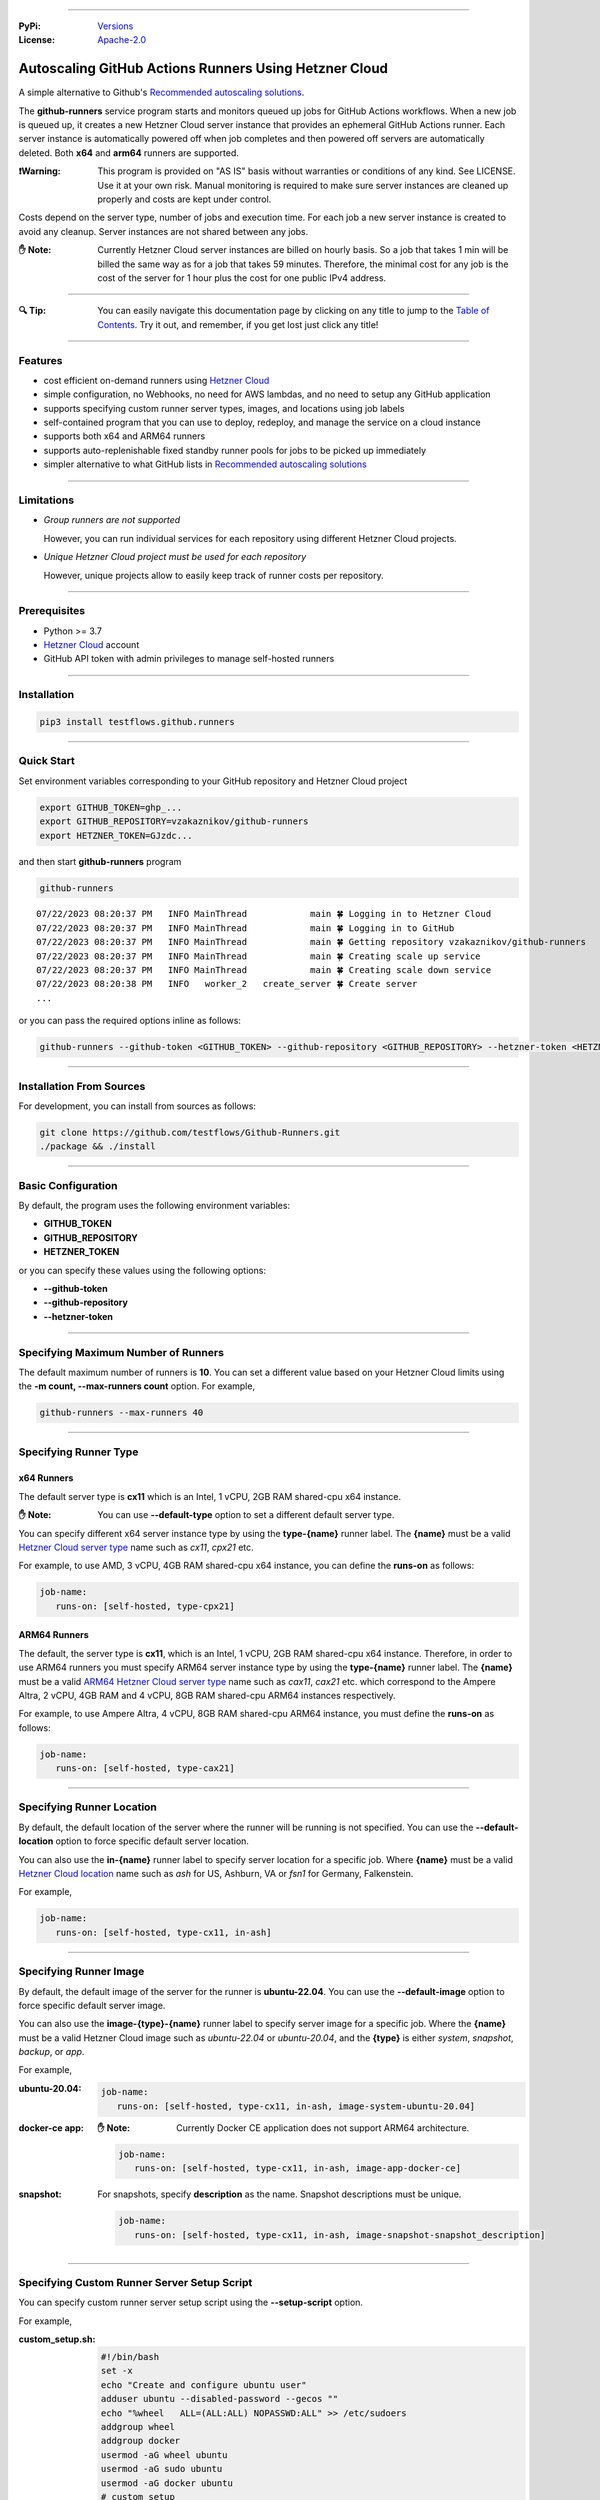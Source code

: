 .. image:: https://raw.githubusercontent.com/testflows/TestFlows-ArtWork/master/images/logo.png
   :width: 20%
   :align: left
   :target: https://testflows.com
   :alt: TestFlows Open-source Testing Framework

----

:PyPi:
   `Versions <https://pypi.org/project/testflows.github.runners/>`_
:License:
   `Apache-2.0 <https://github.com/testflows/TestFlows-GitHub-Runners/blob/main/LICENSE>`_

======================================================
Autoscaling GitHub Actions Runners Using Hetzner Cloud
======================================================

A simple alternative to Github's `Recommended autoscaling solutions <https://docs.github.com/en/actions/hosting-your-own-runners/managing-self-hosted-runners/autoscaling-with-self-hosted-runners#recommended-autoscaling-solutions>`_.

The **github-runners** service program starts and monitors queued up jobs for GitHub Actions workflows.
When a new job is queued up, it creates a new Hetzner Cloud server instance
that provides an ephemeral GitHub Actions runner. Each server instance is automatically
powered off when job completes and then powered off servers are
automatically deleted. Both **x64** and **arm64** runners are supported.

:❗Warning:
   This program is provided on "AS IS" basis without warranties or conditions of any kind. See LICENSE.
   Use it at your own risk. Manual monitoring is required to make sure server instances are cleaned up properly
   and costs are kept under control.

Costs depend on the server type, number of jobs and execution time. For each job a new server instance is created
to avoid any cleanup. Server instances are not shared between any jobs.

:✋ Note:
   Currently Hetzner Cloud server instances are billed on hourly basis. So a job that takes 1 min will be billed
   the same way as for a job that takes 59 minutes. Therefore, the minimal cost
   for any job is the cost of the server for 1 hour plus the cost for one public IPv4 address.

----

:🔍 Tip:
   You can easily navigate this documentation page by clicking on any title to jump to the `Table of Contents`_.
   Try it out, and remember, if you get lost just click any title!

----

--------
Features
--------

* cost efficient on-demand runners using `Hetzner Cloud <https://www.hetzner.com/cloud>`_
* simple configuration, no Webhooks, no need for AWS lambdas, and no need to setup any GitHub application
* supports specifying custom runner server types, images, and locations using job labels
* self-contained program that you can use to deploy, redeploy, and manage the service on a cloud instance
* supports both x64 and ARM64 runners
* supports auto-replenishable fixed standby runner pools for jobs to be picked up immediately
* simpler alternative to what GitHub lists in `Recommended autoscaling solutions <https://docs.github.com/en/actions/hosting-your-own-runners/managing-self-hosted-runners/autoscaling-with-self-hosted-runners#recommended-autoscaling-solutions>`_

----

-----------
Limitations
-----------

* *Group runners are not supported*

  However, you can run individual services for each repository using different Hetzner Cloud projects.

* *Unique Hetzner Cloud project must be used for each repository*

  However, unique projects allow to easily keep track of runner costs per repository.

----

-------------
Prerequisites
-------------

* Python >= 3.7
* `Hetzner Cloud <https://www.hetzner.com/cloud>`_ account
* GitHub API token with admin privileges to manage self-hosted runners

----

------------
Installation
------------

.. code-block:: bash

   pip3 install testflows.github.runners

----

------------
Quick Start
------------

Set environment variables corresponding to your GitHub repository and Hetzner Cloud project

.. code-block:: bash

   export GITHUB_TOKEN=ghp_...
   export GITHUB_REPOSITORY=vzakaznikov/github-runners
   export HETZNER_TOKEN=GJzdc...

and then start **github-runners** program

.. code-block:: bash

   github-runners

::

   07/22/2023 08:20:37 PM   INFO MainThread            main 🍀 Logging in to Hetzner Cloud
   07/22/2023 08:20:37 PM   INFO MainThread            main 🍀 Logging in to GitHub
   07/22/2023 08:20:37 PM   INFO MainThread            main 🍀 Getting repository vzakaznikov/github-runners
   07/22/2023 08:20:37 PM   INFO MainThread            main 🍀 Creating scale up service
   07/22/2023 08:20:37 PM   INFO MainThread            main 🍀 Creating scale down service
   07/22/2023 08:20:38 PM   INFO   worker_2   create_server 🍀 Create server
   ...

or you can pass the required options inline as follows:

.. code-block:: bash

   github-runners --github-token <GITHUB_TOKEN> --github-repository <GITHUB_REPOSITORY> --hetzner-token <HETZNER_TOKEN>

----

-------------------------
Installation From Sources
-------------------------

For development, you can install from sources as follows:

.. code-block:: bash

   git clone https://github.com/testflows/Github-Runners.git
   ./package && ./install

----

-------------------
Basic Configuration
-------------------

By default, the program uses the following environment variables:

* **GITHUB_TOKEN**
* **GITHUB_REPOSITORY**
* **HETZNER_TOKEN**

or you can specify these values using the following options:

* **--github-token**
* **--github-repository**
* **--hetzner-token**

----

------------------------------------
Specifying Maximum Number of Runners
------------------------------------
The default maximum number of runners is **10**. You can set a different value
based on your Hetzner Cloud limits using the **-m count, --max-runners count** option. For example,

.. code-block:: bash

   github-runners --max-runners 40

----

----------------------
Specifying Runner Type
----------------------

x64 Runners
============

The default server type is **cx11** which is an Intel, 1 vCPU, 2GB RAM shared-cpu x64 instance.

:✋ Note:
   You can use **--default-type** option to set a different default server type.

You can specify different x64 server instance type by using the **type-{name}** runner label.
The **{name}** must be a valid `Hetzner Cloud server type <https://www.hetzner.com/cloud>`_
name such as *cx11*, *cpx21* etc.

For example, to use AMD, 3 vCPU, 4GB RAM shared-cpu x64 instance, you can define the **runs-on**
as follows:

.. code-block:: yaml

   job-name:
      runs-on: [self-hosted, type-cpx21]

ARM64 Runners
==============

The default, the server type is **cx11**, which is an Intel, 1 vCPU, 2GB RAM shared-cpu x64 instance.
Therefore, in order to use ARM64 runners you must specify ARM64 server instance type by using the **type-{name}** runner label.
The **{name}** must be a valid `ARM64 Hetzner Cloud server type <https://www.hetzner.com/cloud>`_
name such as *cax11*, *cax21* etc. which correspond to the Ampere Altra, 2 vCPU, 4GB RAM and
4 vCPU, 8GB RAM shared-cpu ARM64 instances respectively.

For example, to use Ampere Altra, 4 vCPU, 8GB RAM shared-cpu ARM64 instance, you must define the **runs-on**
as follows:

.. code-block:: yaml

   job-name:
      runs-on: [self-hosted, type-cax21]

----

---------------------------
Specifying Runner Location
---------------------------

By default, the default location of the server where the runner will be running is not specified. You can use the **--default-location**
option to force specific default server location.

You can also use the **in-{name}** runner label to specify server location for a specific job. Where **{name}** must be a valid
`Hetzner Cloud location <https://docs.hetzner.com/cloud/general/locations/>`_ name such as *ash* for US, Ashburn, VA or
*fsn1* for Germany, Falkenstein.

For example,

.. code-block:: yaml

   job-name:
      runs-on: [self-hosted, type-cx11, in-ash]

----

-----------------------
Specifying Runner Image
-----------------------

By default, the default image of the server for the runner is **ubuntu-22.04**. You can use the **--default-image**
option to force specific default server image.

You can also use the **image-{type}-{name}** runner label to specify server image for a specific job. Where the **{name}** must be a valid
Hetzner Cloud image such as *ubuntu-22.04* or *ubuntu-20.04*, and the **{type}** is either *system*, *snapshot*, *backup*, or *app*.

For example,

:ubuntu-20.04:

   .. code-block:: yaml

      job-name:
         runs-on: [self-hosted, type-cx11, in-ash, image-system-ubuntu-20.04]


:docker-ce app:
   :✋ Note:
      Currently Docker CE application does not support ARM64 architecture.

   .. code-block:: yaml

      job-name:
         runs-on: [self-hosted, type-cx11, in-ash, image-app-docker-ce]

:snapshot:
   For snapshots, specify **description** as the name. Snapshot descriptions
   must be unique.

   .. code-block:: yaml

      job-name:
         runs-on: [self-hosted, type-cx11, in-ash, image-snapshot-snapshot_description]

----

--------------------------------------------
Specifying Custom Runner Server Setup Script
--------------------------------------------

You can specify custom runner server setup script using the **--setup-script** option.

For example,

:custom_setup.sh:
   .. code-block:: bash

      #!/bin/bash
      set -x
      echo "Create and configure ubuntu user"
      adduser ubuntu --disabled-password --gecos ""
      echo "%wheel   ALL=(ALL:ALL) NOPASSWD:ALL" >> /etc/sudoers
      addgroup wheel
      addgroup docker
      usermod -aG wheel ubuntu
      usermod -aG sudo ubuntu
      usermod -aG docker ubuntu
      # custom setup
      apt-get -y update
      apt-get -y install ca-certificates curl gnupg lsb-release python3-pip git unzip

:command:
   .. code-block:: bash

      github-runners --setup-script ./custom_setup.sh

----

------------------------
Using Configuration File
------------------------

Instead of passing configuration options using command line arguments, you can use
configuration file. The configuration file is Python file that must define the **config**
object of the *Config* type.

:✋ Note:
   Defining configuration file in Python instead of YAML or something else
   has an advantage of being able to edit it with
   any Python IDE that provides a convenience of autocompletion and hints.


For example,

:config.py:

   Simple configuration file. You can find a complete example in `examples/config.py <https://github.com/testflows/TestFlows-GitHub-Runners/blob/main/examples/config.py>`_.

   .. code-block:: python3

      from testflows.github.runners.config import *

      config = Config(
         github_token=os.getenv("GITHUB_TOKEN"),
         github_repository=os.getenv("GITHUB_REPOSITORY"),
         hetzner_token=os.getenv("HETZNER_TOKEN"),
         default_server_type=server_type("cx11"),
         cloud=cloud(server_name="my-github-runners-service"),
         standby_runners=[
            standby_runner(
                  labels=["type-cx21"],
                  count=2,
                  replenish_immediately=True,
            )
         ],
      )

You can sanity check your configuration file by executing it directly:

.. code-block:: bash

   python3 config.py


Schema
======

The `Config` object has the following schema:

:schema:
   * **github_token: str**
   * **github_repository: str**
   * **hetzner_token: str**
   * **ssh_key: str**
   * **max_runners**
   * **default_image: image**
   * **default_server_type: server_type**
   * **default_location: location**
   * **workers: count**
   * **setup_script: path**
   * **startup_x64_script: path**
   * **startup_arm64_script: path**
   * **max_powered_off_time: count**
   * **max_unused_runner_time: count**
   * **max_runner_registration_time: count**
   * **max_server_ready_time: count**
   * **scale_up_interval: count**
   * **scale_down_interval: count**
   * **debug: bool**
   * **logger_config: dict**
   * **cloud: cloud**
      * **server_name: str**
      * **deploy: deploy**
         * **server_type: server_type**
         * **image: image**
         * **location: location**
         * **setup_script: path**
   * **standby_runners: list[standby_runner]**
      * **labels: list[str]**
      * **count: count**
      * **replenish_immediately: bool**

----

-------
SSH Key
-------

All server instances that are created are accessed via SSH using the **ssh** utility and therefore you must provide a valid SSH key
using the **--ssh-key** option. If the **--ssh-key** option is no specified, then the *~/.ssh/id_rsa.pub* default key path will be used.

The SSH key will be automatically added to your project using the MD5 hash of the public key as the SSH key name.

:❗Warning:
   Given that each new SSH key is automatically added to your Hetzner project, you must manually delete them when no longer needed.

Most GitHub users already have an SSH key associated with the account. If you want to know how to add an SSH key, see `Adding a new SSH key to your GitHub account    <https://docs.github.com/en/authentication/connecting-to-github-with-ssh/adding-a-new-ssh-key-to-your-github-account>`_ article.

Generating New SSH Key
=======================

If you need to generate a new SSH key, see `Generating a new SSH key and adding it to the ssh-agent <https://docs.github.com/en/authentication/connecting-to-github-with-ssh/generating-a-new-ssh-key-and-adding-it-to-the-ssh-agent>`_ article.

Cloud Deployment
================

If you are deploying the **github-runners** program as a cloud service using the **github-runners <options> cloud deploy** command, then
after provisoning a new cloud server instance that will host the **github-runners** service, a new SSH key will be
auto-generated to access the runners. The auto-generated key will be placed in */home/runner/.ssh/id_rsa*, where **runner**
is the user under which the **github-runners** service runs on the cloud instance. The auto-generated SSH key will be automatically
added to your project using the MD5 hash of the public key as the SSH key name.

----

-----------------------
Running as a Service
-----------------------

You can run **github-runners** as a service.

:✋ Note:
   In order to install the service, the user that installed the module must have **sudo** privileges.

----

Installing and Uninstalling
===========================

After installation, you can use **service install** and **service uninstall** commands to install and
uninstall the service.

:✋ Note:
   The options that are passed to the **github-runners <options> service install** command
   will be the same options with which the service will be executed.

.. code-block:: bash

   export GITHUB_TOKEN=ghp_...
   export GITHUB_REPOSITORY=testflows/github-runners
   export HETZNER_TOKEN=GJzdc...

   github-runners service install

The **/etc/systemd/system/github-runners.service** file is created with the following content.

:✋ Note:
   The service will use the *User* and the *Group* of the user executing the program.


:/etc/systemd/system/github-runners.service:

   ::

      [Unit]
      Description=Autoscaling GitHub Actions Runners
      After=multi-user.target
      [Service]
      User=1000
      Group=1000
      Type=simple
      Restart=always
      Environment=GITHUB_TOKEN=ghp_...
      Environment=GITHUB_REPOSITORY=testflows/github-runners
      Environment=HETZNER_TOKEN=GJ..
      ExecStart=/home/user/.local/lib/python3.10/site-packages/testflows/github/runners/bin/github-runners --workers 10 --max-powered-off-time 20 --max-unused-runner-time 120 --max-runner-registration-time 60 --scale-up-interval 10 --scale-down-interval 10
      [Install]
      WantedBy=multi-user.target

----

Modifying Program Options
=========================

If you want to modify service program options you can stop the service,
edit the **/etc/systemd/system/github-runners.service** file by hand, then reload service daemon,
and start the service back up.

.. code-block:: bash

   github-runners service stop
   sudo vim /etc/systemd/system/github-runners.service
   sudo systemctl daemon-reload
   github-runners service start

----

Checking Status
================

After installation, you can check the status of the service using the **service status** command.

.. code-block:: bash

   github-runners service status:

:service status:

   ::

      ● github-runners.service - Autoscaling GitHub Actions Runners
           Loaded: loaded (/etc/systemd/system/github-runners.service; enabled; vendor preset: enabled)
           Active: active (running) since Mon 2023-07-24 14:38:33 EDT; 1h 31min ago
         Main PID: 66188 (python3)
            Tasks: 3 (limit: 37566)
           Memory: 28.8M
              CPU: 8.274s
           CGroup: /system.slice/github-runners.service
                   └─66188 python3 /usr/local/bin/github-runners --workers 10 --max-powered-off-time 20 --max-unused-runner-time 120 --max->

      Jul 24 14:38:33 user-node systemd[1]: Started Autoscaling GitHub Actions Runners.
      Jul 24 14:38:33 user-node github-runners[66188]: 07/24/2023 02:38:33 PM   INFO MainThread            main 🍀 Logging in to Hetzner >
      Jul 24 14:38:33 user-node github-runners[66188]: 07/24/2023 02:38:33 PM   INFO MainThread            main 🍀 Logging in to GitHub
      Jul 24 14:38:33 user-node github-runners[66188]: 07/24/2023 02:38:33 PM   INFO MainThread            main 🍀 Getting repository vza>
      Jul 24 14:38:33 user-node github-runners[66188]: 07/24/2023 02:38:33 PM   INFO MainThread            main 🍀 Creating scale up serv>
      Jul 24 14:38:33 user-node github-runners[66188]: 07/24/2023 02:38:33 PM   INFO MainThread            main 🍀 Creating scale down se>
      lines 1-16/16 (END)

----

Manual Start and Stop
=====================

You can start and stop the service using the **service start** and **service stop** commands as follows:

.. code-block:: bash

   github-runners service start
   github-runners service stop

or using **service** system utility

.. code-block:: bash

   sudo service github-runners start
   sudo service github-runners stop

----

Checking Logs
=============

You can get the logs for the service using the **service logs** command.

Use **-f, --follow** option to follow logs journal.

.. code-block:: bash

   github-runners service logs -f

:followed service log:

   ::

      sudo github-runners service logs
      Jul 24 16:12:14 user-node systemd[1]: Stopping Autoscaling GitHub Actions Runners...
      Jul 24 16:12:14 user-node systemd[1]: github-runners.service: Deactivated successfully.
      Jul 24 16:12:14 user-node systemd[1]: Stopped Autoscaling GitHub Actions Runners.
      Jul 24 16:12:14 user-node systemd[1]: github-runners.service: Consumed 8.454s CPU time.
      Jul 24 16:12:17 user-node systemd[1]: Started Autoscaling GitHub Actions Runners.
      Jul 24 16:12:18 user-node github-runners[74176]: 07/24/2023 04:12:18 PM   INFO MainThread            main 🍀 Logging in to Hetzner Cloud
      Jul 24 16:12:18 user-node github-runners[74176]: 07/24/2023 04:12:18 PM   INFO MainThread            main 🍀 Logging in to GitHub
      Jul 24 16:12:18 user-node github-runners[74176]: 07/24/2023 04:12:18 PM   INFO MainThread            main 🍀 Getting repository vzakaznikov/github-runners
      Jul 24 16:12:18 user-node github-runners[74176]: 07/24/2023 04:12:18 PM   INFO MainThread            main 🍀 Creating scale up service
      Jul 24 16:12:18 user-node github-runners[74176]: 07/24/2023 04:12:18 PM   INFO MainThread            main 🍀 Creating scale down service

which is equivalent to the following **journalctl** command:

.. code-block:: bash

   journalctl -u github-runners.service -f

You can dump the full log by omitting the **-f, --follow** option.

.. code-block:: bash

   github-runners service logs

:full service log:

   ::

      Jul 24 14:24:42 user-node systemd[1]: Started Autoscaling GitHub Actions Runners.
      Jul 24 14:24:42 user-node env[62771]: LANG=en_CA.UTF-8
      Jul 24 14:24:42 user-node env[62771]: LANGUAGE=en_CA:en
      Jul 24 14:24:42 user-node env[62771]: PATH=/usr/local/sbin:/usr/local/bin:/usr/sbin:/usr/bin:/sbin:/bin:/snap/bin
      Jul 24 14:24:42 user-node env[62771]: INVOCATION_ID=dc7b778f95fa4ccf95e4a4592b50d9e1
      Jul 24 14:24:42 user-node env[62771]: JOURNAL_STREAM=8:328542
      Jul 24 14:24:42 user-node env[62771]: SYSTEMD_EXEC_PID=62771
      ...

----

--------------------------
Running as a Cloud Service
--------------------------

Instead of running **github-runners** program locally as a standalone application or as a service.
You can easily deploy **github-runners** to run on a Hetzner Cloud instance.

See **-h, --help** for all the available commands.

:✋ Note:
   By default, the server name where the **github-runners** service will be running
   is **github-runners**. If you want to use a custom server name, then
   you must use the **cloud --name** option for any **cloud** commands.

.. code-block:: bash

   github-runners cloud -h

----

Deployment
==========

You can deploy **github-runners** as a service to a new Hetzner Cloud server instance, that will be created for you automatically,
using the **cloud deploy** command.

:✋ Note:
   The options that are passed to the **github-runners <options> cloud deploy** command
   will be the same options with which the service will be executed.

.. code-block:: bash

   export GITHUB_TOKEN=ghp_...
   export GITHUB_REPOSITORY=testflows/github-runners
   export HETZNER_TOKEN=GJzdc...

   github-runners deploy

You can specify the version of the package to be installed using the **--version** option. By default, the current local package
version will be installed on the cloud service server. You can also pass *latest* as the value to install the latest available
version.

.. code-block:: bash

   github-runners deploy --version latest

The **deploy** command will use the following default values:

:location:
   *ash*
:type:
   *cpx11*
:image:
   *ubuntu-22.04*

The **cloud deploy** command uses the following setup script.

:setup script:
   .. code-block:: bash

      set -x

      apt-get update

      apt-get -y install python3-pip
      apt-get -y install openssh-client

      echo "Create and configure ubuntu user"

      adduser ubuntu --disabled-password --gecos ""
      echo "%wheel   ALL=(ALL:ALL) NOPASSWD:ALL" >> /etc/sudoers
      addgroup wheel
      usermod -aG wheel ubuntu
      usermod -aG sudo ubuntu

      echo "Generate SSH Key"
      sudo -u ubuntu ssh-keygen -t rsa -q -f "/home/ubuntu/.ssh/id_rsa" -N ""

You can customize deployment server location, type, and image using the *--location*, *--type*, and *--image* options.

.. code-block:: bash

   github-runners deploy --location nbg1 --type cx11 --image ubuntu-22.04

The cloud instance that runs the **github-runners** service can either be x64 or ARM64 instance. By default, **cpx11**
AMD, 2 vCPU, 2GB RAM, shared-cpu x64 instance type is used.

Using ARM64 Instance
++++++++++++++++++++

If you want to deploy the **github-runners** service to an ARM64 instance, then you must specify the instance
type using the **--type** option.

:✋ Note:
   Currently Hetzner Cloud has ARM64 instances only available in Germany, Falkenstein (**fsn1**) location.

For example, to use Ampere Altra, 4 vCPU, 8GB RAM shared-cpu ARM64 instance, you must specify **cax21**
as the value of the **--type** as follows:

.. code-block:: bash

   github-runners deploy --location fsn1 --type cax21 --image ubuntu-22.04

Using x64 Instance
++++++++++++++++++

By default, the **cpx11** AMD, 2 vCPU, 2GB RAM, shared-cpu x64 instance type is used. If you want to use
a different x64 instance then specify desired type using the **--type** option.

----

Redeploying Cloud Service
=========================

You can change cloud service configuration or cloud service package version without deleting the existing cloud service server
using the **cloud redeploy** command.

.. code-block:: bash

   github-runners <options> cloud redeploy

:✋ Note:
   The options that are passed to the **github-runners <options> cloud redeploy** command
   will be the same options with which the service will be executed.

You can specify the version of the package to be installed using the **--version** option.

----

Cloud Service Logs
===================

You can check logs for the **github-runners** service running on a cloud instance using the **github-runners cloud logs** command.
Specify **-f, --follow** if you want to follow the logs journal.

For example,

:dump the full log:

   .. code-block:: bash

      github-runners cloud logs

:follow the logs journal:

   .. code-block:: bash

      github-runners cloud logs -f

----

Cloud Service Status
=====================

You can check the status of the **github-runners** service running on a cloud instance using the **github-runners cloud status** command.

For example,

.. code-block:: bash

   github-runners cloud status

----

Stopping Cloud Service
======================

You can manually stop the **github-runners** service running on a cloud instance using the **github-runners cloud stop** command.

.. code-block:: bash

   github-runners cloud stop

----

Starting Cloud Service
======================

You can manually start the **github-runners** service running on a cloud instance after it was being manually stopped
using the **github-runners cloud start** command.

.. code-block:: bash

   github-runners cloud start

----

Installing Cloud Service
========================

You can manually force installation of the **github-runners** service running on a cloud instance using
the **github-runners cloud install** command.

:✋ Note:
   Just like with the `github-runners <options> service install` command,
   the options that are passed to the `github-runners <options> cloud install` command
   will be the same options with which the service will be executed.

You can specify **-f, --force** option to force service re-installation if it is already installed.

.. code-block:: bash

   github-runners <options> cloud install -f

----

Uninstalling Cloud Service
==========================

You can manually force uninstallation of the **github-runners** service running on a cloud instance using
the **github-runners cloud uninstall** command.

.. code-block:: bash

   github-runners cloud uninstall

----

Upgrading Cloud Service Package
===============================

You can manually upgrade the **github-runners** service package running on a cloud instance using
the **github-runners cloud upgrade** command.

If specific '--version' is specified then the *testflows.github.runners* package is upgraded to
the specified version otherwise the version is upgraded to the latest available.

:✋ Note:
   The service is not re-installed during the package upgrade process.
   Instead, it is stopped before the upgrade and then started back up
   after the package upgrade is complete.

.. code-block:: bash

   github-runners cloud upgrade --version <version>

The service is not re-installed during the package upgrade process.
Instead, it is stopped before the upgrade and then started back up

----

Changing Cloud Service Options
==============================

If you need to change cloud service options such as the **--setup-script** or the **--max-runners** etc.,
you can keep the existing server and use **cloud redeploy** command.

.. code-block:: bash

   github-runners <options> cloud redeploy --version latest

When needed, you can also SSH into the cloud service manually and perform changes manually.

You can do complete service teardown using the **cloud delete** and then the **cloud deploy** commands.

.. code-block:: bash

   github-runners cloud delete
   github-runners <options> cloud deploy --version latest

:✋ Note:
   Complete teardown will not affect any current jobs as the service is designed to
   be restartable. However, some servers might be left in an unfinished state
   but they will be cleaned up when the service is restarted.

----

Deleting Cloud Service
======================

You can delete the **github-runners** cloud service and the cloud instance that is running on using
the **github-runners cloud delete** command.

The **cloud delete** command, deletes the cloud service by first stopping the service and then deleting the server instance.

:❗Warning:
   The default server name where the cloud service is deployed is **github-runners**.
   Please make sure to specify the **cloud --name** option if you have deployed the service to a server with a different name.

For example,

:default name:
   .. code-block:: bash

      github-runners cloud delete

:custom name:
   .. code-block:: bash

      github-runners cloud --name <custom_name> delete

----

SSH in to Cloud Service
==============================

You can open SSH client to the cloud service using the **cloud ssh** command. For example,

.. code-block:: bash

   github-runners cloud ssh

You can also manually SSH in to the cloud service using the **ssh** utility. For convenience, you can
retrieve the SSH client command using the **cloud ssh command** command. For example,

.. code-block:: bash

   github-runners cloud ssh command

The output will contain the full **ssh** command including the IP address of the cloud service server.

::

   ssh -q -o "StrictHostKeyChecking no" root@5.161.87.21

----

------------------
Scaling Up Runners
------------------

The program scales up runners by looking for any jobs that have **queued** status.
For each such job, a corresponding Hetzner Cloud server instance is created with the following name:

::

   github-runner-{job.run_id}-{job.id}

The server is configured using default **setup** and **startup** scripts. The runner name is set
to be the same as the server name so that servers can be deleted for any unused runner that for some reason
does not pick up a job for which it was created within the **max-unused-runner-time** period.

:Note:
   Given that the server name is fixed and specific for each *job.run_id, job.id* tuple, if multiple `github-runners` are running in parallel then
   only 1 server will be created for a given `job` and any other attempts to create a server with the same name will be rejected
   by the Hetzner Cloud.

Also,

:Note:
   There is no guarantee that a given runner will pick the job with the exact **run_id, job.id** tuple that caused it to be created.
   This is expected and because for each **queued** job a unique runner will be created the number of runners will be
   equal the number of jobs and therefore under normal conditions all jobs will be executed as expected.

----

Maximum Number of Runners
=========================

By default, the maximum number of runners and therefore the maximum number of server instances is not set and therefore is unlimited.
You can set the maximum number of runners using the **--max-runners** option.

.. code-blocks::bash

   github-runners --max-runners 10

----

New Server
==========

The new server is accessed using SSH. It boots up with the specified OS image and is configured using
the **setup** and **startup** scripts.

:Server Type:

   The default server type is **cx11** which is an Intel, 1 vCPU, 2GB RAM shared-cpu x64 instance.

   You can specify different x64 server instance type by using the **type-{name}** runner label.
   The **{name}** must be a valid `Hetzner Cloud <https://www.hetzner.com/cloud>`_
   server type name such as *cx11*, *cpx21* etc.

   For example, to use AMD, 3 vCPU, 4GB RAM shared-cpu x64 instance, you can define the **runs-on**
   as follows:

   .. code-block:: yaml

      job-name:
         runs-on: [self-hosted, type-cpx21]

:Server Location:

   The server location can bespecified by using the **--default-location** option or the **in-<name>** runner label.
   By default, location is not set as some server types are not available in some locations.

:Image:

   The server is configured to have the image specified by the **--default-image** option or the **image-{type}-{name}** runner label.

:SSH Access:

   The server is configured to be accessed using *ssh* utility and the SSH public key path is specified using the **--ssh-key**
   option.

:Image Configuration:
   Each new server instance is configured using the `setup <#the-setup-script>`_ and the `startup <#the-start-up-script>`_ scripts.

----

The Setup Script
================

The **setup** script creates and configures **runner** user that has **sudo** privileges.

:Setup:

   .. code-block:: bash

        set -x

        echo "Create and configure ubuntu user"

        adduser ubuntu --disabled-password --gecos ""
        echo "%wheel   ALL=(ALL:ALL) NOPASSWD:ALL" >> /etc/sudoers
        addgroup wheel
        usermod -aG wheel ubuntu
        usermod -aG sudo ubuntu

----

The Start-up Script
===================

The **startup** script installs GitHub Actions runner. After installation it configures the runner to start in an *--ephemeral* mode.
The *--ephemeral* mode causes the runner to exit as soon as it completes a job. After the runner exits the server is powered off.

:✋ Note:
   The **startup** script is executed as **ubuntu** user and therefore you must use **sudo** for any commands that need *root* privileges.

The x64 **startup** script installs and configures x64 version of the runner.

:x64:

   .. code-block:: bash

     set -x
     echo "Install runner"
     cd /home/ubuntu
     curl -o actions-runner-linux-x64-2.306.0.tar.gz -L https://github.com/actions/runner/releases/download/v2.306.0/actions-runner-linux-x64-2.306.0.tar.gz
     echo "b0a090336f0d0a439dac7505475a1fb822f61bbb36420c7b3b3fe6b1bdc4dbaa  actions-runner-linux-x64-2.306.0.tar.gz" | shasum -a 256 -c
     tar xzf ./actions-runner-linux-x64-2.306.0.tar.gz

     echo "Configure runner"
     ./config.sh --unattended --replace --url https://github.com/${GITHUB_REPOSITORY} --token ${GITHUB_RUNNER_TOKEN} --name "$(hostname)" --runnergroup "${GITHUB_RUNNER_GROUP}" --labels "${GITHUB_RUNNER_LABELS}" --work _work --ephemeral

     echo "Start runner"
     bash -c "screen -d -m bash -c './run.sh; sudo poweroff'"


The ARM64 **startup** script is similar to the x64 script but install an ARM64 version of the runner.

:ARM64:

   .. code-block:: bash

     set -x
     echo "Install runner"
     cd /home/ubuntu

     curl -o actions-runner-linux-arm64-2.306.0.tar.gz -L https://github.com/actions/runner/releases/download/v2.306.0/actions-runner-linux-arm64-2.306.0.tar.gz# Optional: Validate the hash
     echo "842a9046af8439aa9bcabfe096aacd998fc3af82b9afe2434ddd77b96f872a83  actions-runner-linux-arm64-2.306.0.tar.gz" | shasum -a 256 -c# Extract the installer
     tar xzf ./actions-runner-linux-arm64-2.306.0.tar.gz

     echo "Configure runner"
     ./config.sh --unattended --replace --url https://github.com/${GITHUB_REPOSITORY} --token ${GITHUB_RUNNER_TOKEN} --name "$(hostname)" --runnergroup "${GITHUB_RUNNER_GROUP}" --labels "${GITHUB_RUNNER_LABELS}" --work _work --ephemeral

     echo "Start runner"
     bash -c "screen -d -m bash -c './run.sh; sudo poweroff'"

----

--------------------
Scaling Down Runners
--------------------

Powered Off Servers
===================

The program scales down runners by first cleaning up powered off servers. The scale down service relies on the fact
that the `startup <#the-start-up-script>`_ script starts an ephemeral runner which will pick up only 1 job and then will power itself off after the job is complete.

The powered off servers are deleted after the **max-powered-off-time** interval which
can be specified using the **--max-powered-off-time** option which by default is set to *20* sec.

Unused Runners
==============

The scale down service also monitors all the runners that have **unused** status and tries to delete any servers associated with such
runners if the runner is **unused** for more than the **max-unused-runner-time** period. This is needed in case a runner never gets a job
assigned to it and the server will stay in the power on state. This cycle relies on the fact that the runner's name
is the same as server's name. The **max-unused-runner-time** can be specified using the **--max-unused-runner-time** option which by default
is set to *120* sec.

Zombie Servers
==============

The scale down service will delete any zombie servers. A zombie server is defined as as any server that fails to register its runner within
the **max-runner-registration-time**. The **max-runner-registration-time** can be specified using the **--max-runner-registration-time** option
which by default is set to *60* sec.

----

---------------------------
Handling Failing Conditions
---------------------------

The program is designed to handle the following failing conditions:

:Server Never Registers a Runner:
   The server will remain in **running** state and should be reclaimed by the scale down service when it checks the actual runners registered for current servers.
   If it finds a server that is **running** but no runner is active for it it will be deleted after the **max-runner-registration-time** period.

:The *./config.sh* Command Fails:
   The behavior will be the same as for the **Server Never Registers a Runner** case above.

:The *./run.sh* Command Fails:
   The server will be powered off by the **startup** script and will be deleted by the scale down service.

:Creating Server For Queued Job Fails:
   If creation of the server fails for some reason then the scale up service will retry the operation in the next interval as the job's status will remain **queued**.

:Runner Never Gets a Job Assigned:
   If the runner never gets a job assigned, then the scale down service will remove the runner and delete its server after the **max-unused-runner-time** period.

:Runner Created With a Mismatched Labels:
   The behavior will be the same as for the **Runner Never Gets a Job Assigned** case above.

----

---------------
Program Options
---------------

The following options are supported:

* **-h, --help**
  show this help message and exit

* **-v, --version**
  show program's version number and exit

* **--license**
  show program's license and exit

* **-c path, --config path**
  program configuration file

* **--github-token GITHUB_TOKEN**
  GitHub token, default: *$GITHUB_TOKEN* environment variable

* **--github-repository GITHUB_REPOSITORY**
  GitHub repository, default: *$GITHUB_REPOSITORY* environment variable

* **--hetzner-token HETZNER_TOKEN**
  Hetzner Cloud token, default: *$HETZNER_TOKEN* environment variable

* **--ssh-key path**
  public SSH key file, default: *~/.ssh/id_rsa.pub*

* **--default-type name**
  default runner server type name, default: *cx11*

* **--default-location name**
  default runner server location name, default: not specified

* **--default-image type:name_or_description**
  default runner server image type and name or description,
  where type is either: 'system','snapshot','backup','app',
  default: *system:ubuntu-22.04*

* **-m count, --max-runners count**
  maximum number of active runners, default: *10*

* **-w count, --workers count**
  number of concurrent workers, default: *10*

* **--setup-script path**
  path to custom server setup script

* **--startup-x64-script path**
  path to custom server startup script

* **--startup-arm64-script path**
  path to custom ARM64 server startup script

* **--max-powered-off-time sec**
  maximum time after which a powered off server is deleted, default: *60* sec

* **--max-unused-runner-time sec**
  maximum time after which an unused runner is removed and its server deleted, default: *120* sec

* **--max-runner-registration-time**
  maximum time after which the server will be deleted if its runner is not registered with GitHub, default: *120* sec

* **--max-server-ready-time sec**
  maximum time to wait for the server to be in the running state, default: *120* sec

* **--scale-up-interval sec**
  scale up service interval, default: *15* sec

* **--scale-down-interval sec**
  scale down service interval, default: *15* sec

* **--debug**
  enable debugging mode, default: *False*

* **commands:**

  * *command*

    * **cloud**
      cloud service commands

      * **-n server, --name server**
        deployment server name, default: *github-runners*

      * **deploy**
        deploy cloud service

        * **-f, --force**
          force deployment if already exist

        * **--version number|latest**
          service package version to deploy, either version number or 'latest',
          default: current package version

        * **-l name, --location name**
          deployment server location, default: *ash*

        * **-t name, --type name**
          deployment server type, default: *cpx11*

        * **-i type:name_or_description, --image type:name_or_description**
          deployment server image type and name or description,
          where the type is either: 'system','snapshot','backup','app',
          default: *system:ubuntu-22.04*

        * **--setup-script path**
          path to custom deployment server setup script

      * **redeploy**
        redeploy on the same cloud service server

        * **--version number|latest**
          service package version to deploy, either version number or 'latest',
          default: current package version

      * **logs**
        get cloud service logs

        * **-f, --follow**
          follow logs journal, default: *False*

      * **status**
        get cloud service status

      * **start**
        start cloud service

      * **stop**
        stop cloud service

      * **install**
        install cloud service

        * **-f, --force**
          force installation if service already exists

      * **uninstall**
        uninstall cloud service

      * **upgrade**
        upgrade cloud service

        * **--version version**
          package version, default: *the latest*

      * **ssh**
        ssh to cloud service

        * **command**
          print ssh command to cloud service

    * **service**
      service commands

      * **install**
        install service

        * **-f, --force**
          force installation if service already exists

      * **uninstall**
        uninstall service

      * **status**
        get service status

      * **logs**
        get service logs

        * **-f, --follow**
          follow logs journal, default: *False*

      * **start**
        start service

      * **stop**
        stop service

-----------------
Table of Contents
-----------------

.. contents:: Index:
   :backlinks: top
   :depth: 4

